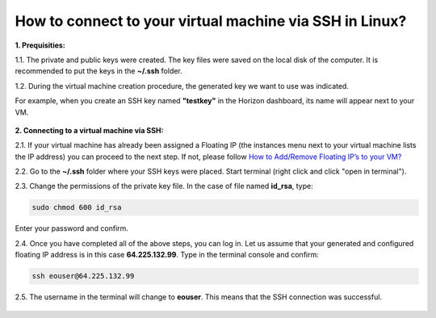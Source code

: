 How to connect to your virtual machine via SSH in Linux?
========================================================

**1. Prequisities:**

1.1. The private and public keys were created. The key files were saved on the local disk of the computer. It is recommended to put the keys in the **~/.ssh** folder.

1.2. During the virtual machine creation procedure, the generated key we want to use was indicated. 

For example, when you create an SSH key named **"testkey"** in the Horizon dashboard, its name will appear next to your VM.

.. figure:: ssh_linux1.png

   
**2. Connecting to a virtual machine via SSH:**

2.1. If your virtual machine has already been assigned a Floating IP (the instances menu next to your virtual machine lists the IP address) you can proceed to the next step. If not, please follow `How to Add/Remove Floating IP’s to your VM? <https://cloudferro-cf3.readthedocs-hosted.com/en/latest/networking/addremovefip/addremovefip.html>`_

2.2. Go to the **~/.ssh** folder where your SSH keys were placed. Start terminal (right click and click "open in terminal").

2.3. Change the permissions of the private key file. In the case of file named **id_rsa**, type:

.. code::

   sudo chmod 600 id_rsa

Enter your password and confirm.
 
2.4. Once you have completed all of the above steps, you can log in. Let us assume that your generated and configured floating IP address is in this case **64.225.132.99**. Type in the terminal console and confirm:

.. code::

   ssh eouser@64.225.132.99

2.5. The username in the terminal will change to **eouser**. This means that the SSH connection was successful.

.. figure:: ssh_linux2.png
 
 
